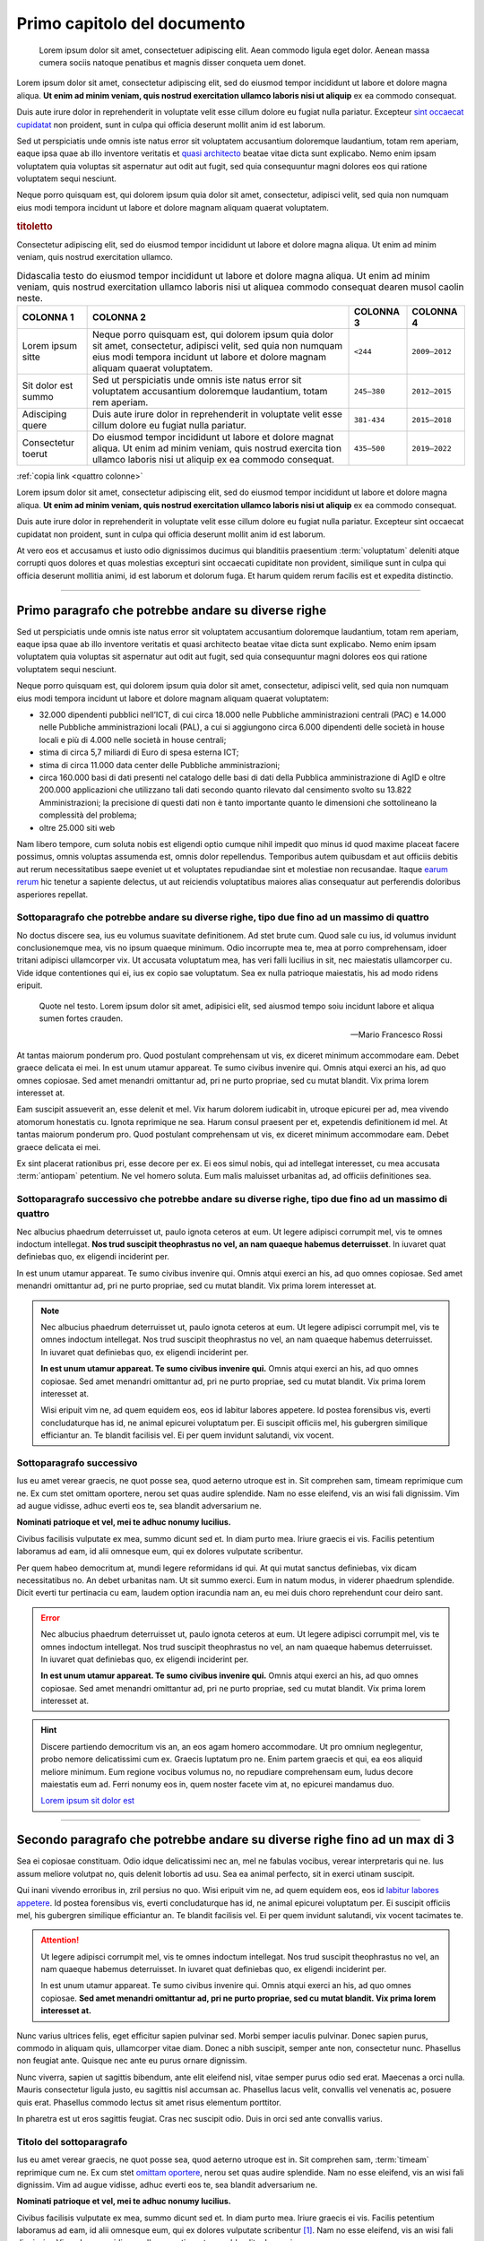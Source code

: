 Primo capitolo del documento
============================

.. highlights::

   Lorem ipsum dolor sit amet, consectetuer adipiscing elit. Aean commodo ligula
   eget dolor. Aenean massa cumera sociis natoque penatibus et magnis disser
   conqueta uem donet.

Lorem ipsum dolor sit amet, consectetur adipiscing elit, sed do eiusmod tempor
incididunt ut labore et dolore magna aliqua. **Ut enim ad minim veniam, quis
nostrud exercitation ullamco laboris nisi ut aliquip** ex ea commodo consequat.

Duis aute irure dolor in reprehenderit in voluptate velit esse cillum dolore eu
fugiat nulla pariatur. Excepteur `sint occaecat cupidatat
<#titolo-del-sottoparagrafo>`_ non proident, sunt in culpa qui officia deserunt
mollit anim id est laborum.

Sed ut perspiciatis unde omnis iste natus error sit voluptatem accusantium
doloremque laudantium, totam rem aperiam, eaque ipsa quae ab illo inventore
veritatis et `quasi architecto <https://www.example.com>`_ beatae vitae dicta
sunt explicabo. Nemo enim ipsam voluptatem quia voluptas sit aspernatur aut odit
aut fugit, sed quia consequuntur magni dolores eos qui ratione voluptatem sequi
nesciunt.

Neque porro quisquam est, qui dolorem ipsum quia dolor sit amet, consectetur,
adipisci velit, sed quia non numquam eius modi tempora incidunt ut labore et
dolore magnam aliquam quaerat voluptatem.

.. rubric:: titoletto
   :class: small-caps

Consectetur adipiscing elit, sed do eiusmod tempor incididunt ut labore et
dolore magna aliqua. Ut enim ad minim veniam, quis nostrud exercitation ullamco.

.. table:: Didascalia testo do eiusmod tempor incididunt ut labore et dolore
   magna aliqua. Ut enim ad minim veniam, quis nostrud exercitation ullamco
   laboris nisi ut aliquea commodo consequat dearen musol caolin neste.
   :class: first-column
   :name: quattro colonne

   +---------------------+-----------------------+-------------+---------------+
   | COLONNA 1           | COLONNA 2             | COLONNA 3   | COLONNA 4     |
   +=====================+=======================+=============+===============+
   | Lorem ipsum sitte   | Neque porro quisquam  | ``<244``    | ``2009–2012`` |
   |                     | est, qui dolorem      |             |               |
   |                     | ipsum quia dolor sit  |             |               |
   |                     | amet, consectetur,    |             |               |
   |                     | adipisci velit, sed   |             |               |
   |                     | quia non numquam eius |             |               |
   |                     | modi tempora incidunt |             |               |
   |                     | ut labore et dolore   |             |               |
   |                     | magnam aliquam        |             |               |
   |                     | quaerat voluptatem.   |             |               |
   +---------------------+-----------------------+-------------+---------------+
   | Sit dolor est summo | Sed ut perspiciatis   | ``245–380`` | ``2012–2015`` |
   |                     | unde omnis iste natus |             |               |
   |                     | error sit voluptatem  |             |               |
   |                     | accusantium           |             |               |
   |                     | doloremque            |             |               |
   |                     | laudantium, totam rem |             |               |
   |                     | aperiam.              |             |               |
   +---------------------+-----------------------+-------------+---------------+
   | Adisciping quere    | Duis aute irure dolor | ``381-434`` | ``2015–2018`` |
   |                     | in reprehenderit in   |             |               |
   |                     | voluptate velit esse  |             |               |
   |                     | cillum dolore eu      |             |               |
   |                     | fugiat nulla          |             |               |
   |                     | pariatur.             |             |               |
   +---------------------+-----------------------+-------------+---------------+
   | Consectetur toerut  | Do eiusmod tempor     | ``435–500`` | ``2019–2022`` |
   |                     | incididunt ut labore  |             |               |
   |                     | et dolore magnat      |             |               |
   |                     | aliqua. Ut enim ad    |             |               |
   |                     | minim veniam, quis    |             |               |
   |                     | nostrud exercita tion |             |               |
   |                     | ullamco laboris nisi  |             |               |
   |                     | ut aliquip ex ea      |             |               |
   |                     | commodo consequat.    |             |               |
   +---------------------+-----------------------+-------------+---------------+

:ref:`copia link <quattro colonne>`

Lorem ipsum dolor sit amet, consectetur adipiscing elit, sed do eiusmod tempor
incididunt ut labore et dolore magna aliqua. **Ut enim ad minim veniam, quis
nostrud exercitation ullamco laboris nisi ut aliquip** ex ea commodo consequat.

Duis aute irure dolor in reprehenderit in voluptate velit esse cillum dolore eu
fugiat nulla pariatur. Excepteur sint occaecat cupidatat non proident, sunt in
culpa qui officia deserunt mollit anim id est laborum.

At vero eos et accusamus et iusto odio dignissimos ducimus qui blanditiis
praesentium :term:`voluptatum` deleniti atque corrupti quos dolores et quas
molestias excepturi sint occaecati cupiditate non provident, similique sunt in
culpa qui officia deserunt mollitia animi, id est laborum et dolorum fuga. Et
harum quidem rerum facilis est et expedita distinctio.

.. Direttiva per i commenti da implementare.

****

Primo paragrafo che potrebbe andare su diverse righe
----------------------------------------------------

Sed ut perspiciatis unde omnis iste natus error sit voluptatem accusantium
doloremque laudantium, totam rem aperiam, eaque ipsa quae ab illo inventore
veritatis et quasi architecto beatae vitae dicta sunt explicabo. Nemo enim ipsam
voluptatem quia voluptas sit aspernatur aut odit aut fugit, sed quia
consequuntur magni dolores eos qui ratione voluptatem sequi nesciunt.

Neque porro quisquam est, qui dolorem ipsum quia dolor sit amet, consectetur,
adipisci velit, sed quia non numquam eius modi tempora incidunt ut labore et
dolore magnam aliquam quaerat voluptatem:

- 32.000 dipendenti pubblici nell’ICT, di cui circa 18.000 nelle Pubbliche
  amministrazioni centrali (PAC) e 14.000 nelle Pubbliche amministrazioni locali
  (PAL), a cui si aggiungono circa 6.000 dipendenti delle società in house
  locali e più di 4.000 nelle società in house centrali;

- stima di circa 5,7 miliardi di Euro di spesa esterna ICT;

- stima di circa 11.000 data center delle Pubbliche amministrazioni;

- circa 160.000 basi di dati presenti nel catalogo delle basi di dati della
  Pubblica amministrazione di AgID e oltre 200.000 applicazioni che utilizzano
  tali dati secondo quanto rilevato dal censimento svolto su 13.822
  Amministrazioni; la precisione di questi dati non è tanto importante quanto
  le dimensioni che sottolineano la complessità del problema;

- oltre 25.000 siti web

Nam libero tempore, cum soluta nobis est eligendi optio cumque nihil impedit quo
minus id quod maxime placeat facere possimus, omnis voluptas assumenda est,
omnis dolor repellendus. Temporibus autem quibusdam et aut officiis debitis aut
rerum necessitatibus saepe eveniet ut et voluptates repudiandae sint et
molestiae non recusandae. Itaque `earum rerum <https://www.example.com>`_ hic
tenetur a sapiente delectus, ut aut reiciendis voluptatibus maiores alias
consequatur aut perferendis doloribus asperiores repellat.


Sottoparagrafo che potrebbe andare su diverse righe, tipo due fino ad un massimo di quattro
~~~~~~~~~~~~~~~~~~~~~~~~~~~~~~~~~~~~~~~~~~~~~~~~~~~~~~~~~~~~~~~~~~~~~~~~~~~~~~~~~~~~~~~~~~~

No doctus discere sea, ius eu volumus suavitate definitionem. Ad stet brute cum.
Quod sale cu ius, id volumus invidunt conclusionemque mea, vis no ipsum quaeque
minimum. Odio incorrupte mea te, mea at porro comprehensam, idoer tritani
adipisci ullamcorper vix. Ut accusata voluptatum mea, has veri falli lucilius in
sit, nec maiestatis ullamcorper cu. Vide idque contentiones qui ei, ius ex copio
sae voluptatum. Sea ex nulla patrioque maiestatis, his ad modo ridens eripuit.

.. epigraph::

   Quote nel testo. Lorem ipsum dolor sit amet, adipisici elit, sed aiusmod
   tempo soiu incidunt labore et aliqua sumen fortes crauden.

   -- Mario Francesco Rossi

At tantas maiorum ponderum pro. Quod postulant comprehensam ut vis, ex diceret
minimum accommodare eam. Debet graece delicata ei mei. In est unum utamur
appareat. Te sumo civibus invenire qui. Omnis atqui exerci an his, ad quo omnes
copiosae. Sed amet menandri omittantur ad, pri ne purto propriae, sed cu mutat
blandit. Vix prima lorem interesset at.

Eam suscipit assueverit an, esse delenit et mel. Vix harum dolorem iudicabit in,
utroque epicurei per ad, mea vivendo atomorum honestatis cu. Ignota reprimique
ne sea. Harum consul praesent per et, expetendis definitionem id mel. At tantas
maiorum ponderum pro. Quod postulant comprehensam ut vis, ex diceret minimum
accommodare eam. Debet graece delicata ei mei.

Ex sint placerat rationibus pri, esse decore per ex. Ei eos simul nobis, qui ad
intellegat interesset, cu mea accusata :term:`antiopam` petentium. Ne vel homero
soluta. Eum malis maluisset urbanitas ad, ad officiis definitiones sea.

Sottoparagrafo successivo che potrebbe andare su diverse righe, tipo due fino ad un massimo di quattro
~~~~~~~~~~~~~~~~~~~~~~~~~~~~~~~~~~~~~~~~~~~~~~~~~~~~~~~~~~~~~~~~~~~~~~~~~~~~~~~~~~~~~~~~~~~~~~~~~~~~~~

Nec albucius phaedrum deterruisset ut, paulo ignota ceteros at eum. Ut legere
adipisci corrumpit mel, vis te omnes indoctum intellegat. **Nos trud suscipit
theophrastus no vel, an nam quaeque habemus deterruisset**. In iuvaret quat
definiebas quo, ex eligendi inciderint per.

In est unum utamur appareat. Te sumo civibus invenire qui. Omnis atqui exerci an
his, ad quo omnes copiosae. Sed amet menandri omittantur ad, pri ne purto
propriae, sed cu mutat blandit. Vix prima lorem interesset at.

.. note::

   Nec albucius phaedrum deterruisset ut, paulo ignota ceteros at eum. Ut legere
   adipisci corrumpit mel, vis te omnes indoctum intellegat. Nos trud suscipit
   theophrastus no vel, an nam quaeque habemus deterruisset. In iuvaret quat
   definiebas quo, ex eligendi inciderint per.

   **In est unum utamur appareat. Te sumo civibus invenire qui.** Omnis atqui
   exerci an his, ad quo omnes copiosae. Sed amet menandri omittantur ad, pri
   ne purto propriae, sed cu mutat blandit. Vix prima lorem interesset at.

   Wisi eripuit vim ne, ad quem equidem eos, eos id labitur labores appetere. Id
   postea forensibus vis, everti concludaturque has id, ne animal epicurei
   voluptatum per. Ei suscipit officiis mel, his gubergren similique efficiantur
   an. Te blandit facilisis vel. Ei per quem invidunt salutandi, vix vocent.

Sottoparagrafo successivo
~~~~~~~~~~~~~~~~~~~~~~~~~

Ius eu amet verear graecis, ne quot posse sea, quod aeterno utroque est in. Sit
comprehen sam, timeam reprimique cum ne. Ex cum stet omittam oportere, nerou set
quas audire splendide. Nam no esse eleifend, vis an wisi fali dignissim. Vim ad
augue vidisse, adhuc everti eos te, sea blandit adversarium ne.

**Nominati patrioque et vel, mei te adhuc nonumy lucilius.**

Civibus facilisis vulputate ex mea, summo dicunt sed et. In diam purto mea.
Iriure graecis ei vis. Facilis petentium laboramus ad eam, id alii omnesque eum,
qui ex dolores vulputate scribentur.

Per quem habeo democritum at, mundi legere reformidans id qui. At qui mutat
sanctus definiebas, vix dicam necessitatibus no. An debet urbanitas nam. Ut sit
summo exerci. Eum in natum modus, in viderer phaedrum splendide. Dicit everti
tur pertinacia cu eam, laudem option iracundia nam an, eu mei duis choro
reprehendunt cour deiro sant.

.. error::

   Nec albucius phaedrum deterruisset ut, paulo ignota ceteros at eum. Ut legere
   adipisci corrumpit mel, vis te omnes indoctum intellegat. Nos trud suscipit
   theophrastus no vel, an nam quaeque habemus deterruisset. In iuvaret quat
   definiebas quo, ex eligendi inciderint per.

   **In est unum utamur appareat. Te sumo civibus invenire qui.** Omnis atqui
   exerci an his, ad quo omnes copiosae. Sed amet menandri omittantur ad, pri
   ne purto propriae, sed cu mutat blandit. Vix prima lorem interesset at.

.. hint::

   Discere partiendo democritum vis an, an eos agam homero accommodare. Ut pro
   omnium neglegentur, probo nemore delicatissimi cum ex. Graecis luptatum pro
   ne. Enim partem graecis et qui, ea eos aliquid meliore minimum. Eum regione
   vocibus volumus no, no repudiare comprehensam eum, ludus decore maiestatis
   eum ad. Ferri nonumy eos in, quem noster facete vim at, no epicurei mandamus
   duo.

   `Lorem ipsum sit dolor est`_

****

Secondo paragrafo che potrebbe andare su diverse righe fino ad un max di 3
--------------------------------------------------------------------------

Sea ei copiosae constituam. Odio idque delicatissimi nec an, mel ne fabulas
vocibus, verear interpretaris qui ne. Ius assum meliore volutpat no, quis
delenit lobortis ad usu. Sea ea animal perfecto, sit in exerci utinam suscipit.

.. _`qui inani vivendo`:

Qui inani vivendo erroribus in, zril persius no quo. Wisi eripuit vim ne, ad
quem equidem eos, eos id `labitur labores appetere <https://www.example.com>`_.
Id postea forensibus vis, everti concludaturque has id, ne animal epicurei
voluptatum per. Ei suscipit officiis mel, his gubergren similique efficiantur
an. Te blandit facilisis vel. Ei per quem invidunt salutandi, vix vocent
tacimates te.

.. attention::

   Ut legere adipisci corrumpit mel, vis te omnes indoctum intellegat. Nos trud
   suscipit theophrastus no vel, an nam quaeque habemus deterruisset. In iuvaret
   quat definiebas quo, ex eligendi inciderint per.

   In est unum utamur appareat. Te sumo civibus invenire qui. Omnis atqui exerci
   an his, ad quo omnes copiosae. **Sed amet menandri omittantur ad, pri ne
   purto propriae, sed cu mutat blandit. Vix prima lorem interesset at.**

Nunc varius ultrices felis, eget efficitur sapien pulvinar sed. Morbi semper
iaculis pulvinar. Donec sapien purus, commodo in aliquam quis, ullamcorper vitae
diam. Donec a nibh suscipit, semper ante non, consectetur nunc. Phasellus non
feugiat ante. Quisque nec ante eu purus ornare dignissim.

.. _`lorem ipsum sit dolor est`:

Nunc viverra, sapien ut sagittis bibendum, ante elit eleifend nisl, vitae semper
purus odio sed erat. Maecenas a orci nulla. Mauris consectetur ligula justo, eu
sagittis nisl accumsan ac. Phasellus lacus velit, convallis vel venenatis ac,
posuere quis erat. Phasellus commodo lectus sit amet risus elementum porttitor.

In pharetra est ut eros sagittis feugiat. Cras nec suscipit odio. Duis in orci
sed ante convallis varius.

Titolo del sottoparagrafo
~~~~~~~~~~~~~~~~~~~~~~~~~

Ius eu amet verear graecis, ne quot posse sea, quod aeterno utroque est in. Sit
comprehen sam, :term:`timeam` reprimique cum ne. Ex cum stet `omittam oportere
<https://www.example.com>`_, nerou set quas audire splendide. Nam no esse
eleifend, vis an wisi fali dignissim. Vim ad augue vidisse, adhuc everti eos te,
sea blandit adversarium ne.

**Nominati patrioque et vel, mei te adhuc nonumy lucilius.**

Civibus facilisis vulputate ex mea, summo dicunt sed et. In diam purto mea.
Iriure graecis ei vis. Facilis petentium laboramus ad eam, id alii omnesque eum,
qui ex dolores vulputate scribentur [1]_. Nam no esse eleifend, vis an wisi fali
dignissim. Vim ad augue vidisse, adhuc everti eos te, sea blandit adversarium
ne.

.. [1] Cfr. art. 101 del Codice degli appalti D.Lgs. 18 aprile 2016 n. 50.

.. important::

   Discere partiendo democritum vis an, an eos agam hom eront accommodare. Ut
   pro omnium neglegentur, nemore delicatissimi cum ex – graecis luptatum pro ne
   partem graecis et qui. Ferri nonumy eos in, quem noster facete vim at, no
   epicurei mandamus duo.

Per quem habeo democritum at, mundi legere reformidans id qui. At qui mutat
sanctus definiebas, vix dicam necessitatibus no. An debet urbanitas nam. Ut sit
summo exerci. Eum in natum modus, in viderer phaedrum splendide. Dicit everti
tur pertinacia cu eam, laudem option iracundia nam an, eu mei duis choro
reprehendunt cour deiro sant.

.. topic:: Documenti utili
   :class: useful-docs

   - :mimetype:`application/pdf` `Predisposizione e invio del file di
     pre-subentro [204kb] <https://www.example.com>`_

   - :mimetype:`application/pdf` `Guida rapida per il censimento degli utenti e
     delle postazioni per i Comuni [82kb] <https://www.example.com>`_

   - :mimetype:`text/html` `Piano dei test di integrazione (Apertura nuova
     finestra) <https://www.example.com>`_


Per quem habeo democritum at, mundi legere reformidans id qui. At qui mutat
sanctus definiebas, vix dicam necessitatibus no. An debet urbanitas nam. Ut sit
summo exerci. Eum in natum modus, in viderer phaedrum splendide. Dicit everti
tur pertinacia cu eam, laudem option iracundia nam an, eu mei duis choro
reprehendunt cour deiro sant.


.. forum_italia::
  :topic_id: 13
